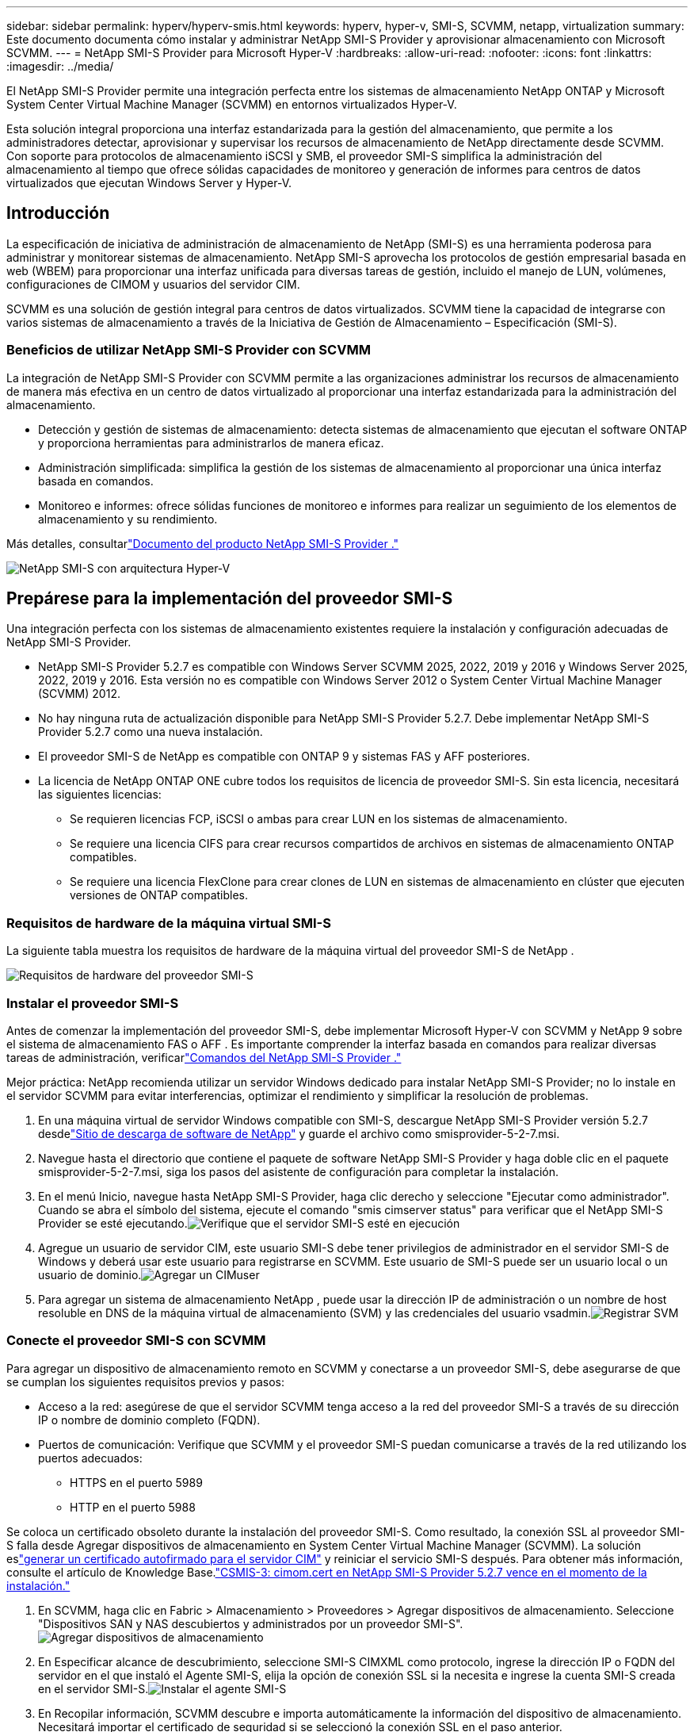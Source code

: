 ---
sidebar: sidebar 
permalink: hyperv/hyperv-smis.html 
keywords: hyperv, hyper-v, SMI-S, SCVMM, netapp, virtualization 
summary: Este documento documenta cómo instalar y administrar NetApp SMI-S Provider y aprovisionar almacenamiento con Microsoft SCVMM. 
---
= NetApp SMI-S Provider para Microsoft Hyper-V
:hardbreaks:
:allow-uri-read: 
:nofooter: 
:icons: font
:linkattrs: 
:imagesdir: ../media/


[role="lead"]
El NetApp SMI-S Provider permite una integración perfecta entre los sistemas de almacenamiento NetApp ONTAP y Microsoft System Center Virtual Machine Manager (SCVMM) en entornos virtualizados Hyper-V.

Esta solución integral proporciona una interfaz estandarizada para la gestión del almacenamiento, que permite a los administradores detectar, aprovisionar y supervisar los recursos de almacenamiento de NetApp directamente desde SCVMM.  Con soporte para protocolos de almacenamiento iSCSI y SMB, el proveedor SMI-S simplifica la administración del almacenamiento al tiempo que ofrece sólidas capacidades de monitoreo y generación de informes para centros de datos virtualizados que ejecutan Windows Server y Hyper-V.



== Introducción

La especificación de iniciativa de administración de almacenamiento de NetApp (SMI-S) es una herramienta poderosa para administrar y monitorear sistemas de almacenamiento.  NetApp SMI-S aprovecha los protocolos de gestión empresarial basada en web (WBEM) para proporcionar una interfaz unificada para diversas tareas de gestión, incluido el manejo de LUN, volúmenes, configuraciones de CIMOM y usuarios del servidor CIM.

SCVMM es una solución de gestión integral para centros de datos virtualizados.  SCVMM tiene la capacidad de integrarse con varios sistemas de almacenamiento a través de la Iniciativa de Gestión de Almacenamiento – Especificación (SMI-S).



=== Beneficios de utilizar NetApp SMI-S Provider con SCVMM

La integración de NetApp SMI-S Provider con SCVMM permite a las organizaciones administrar los recursos de almacenamiento de manera más efectiva en un centro de datos virtualizado al proporcionar una interfaz estandarizada para la administración del almacenamiento.

* Detección y gestión de sistemas de almacenamiento: detecta sistemas de almacenamiento que ejecutan el software ONTAP y proporciona herramientas para administrarlos de manera eficaz.
* Administración simplificada: simplifica la gestión de los sistemas de almacenamiento al proporcionar una única interfaz basada en comandos.
* Monitoreo e informes: ofrece sólidas funciones de monitoreo e informes para realizar un seguimiento de los elementos de almacenamiento y su rendimiento.


Más detalles, consultarlink:https://docs.netapp.com/us-en/smis-provider["Documento del producto NetApp SMI-S Provider ."]

image:hyperv-smis-001.png["NetApp SMI-S con arquitectura Hyper-V"]



== Prepárese para la implementación del proveedor SMI-S

Una integración perfecta con los sistemas de almacenamiento existentes requiere la instalación y configuración adecuadas de NetApp SMI-S Provider.

* NetApp SMI-S Provider 5.2.7 es compatible con Windows Server SCVMM 2025, 2022, 2019 y 2016 y Windows Server 2025, 2022, 2019 y 2016.  Esta versión no es compatible con Windows Server 2012 o System Center Virtual Machine Manager (SCVMM) 2012.
* No hay ninguna ruta de actualización disponible para NetApp SMI-S Provider 5.2.7.  Debe implementar NetApp SMI-S Provider 5.2.7 como una nueva instalación.
* El proveedor SMI-S de NetApp es compatible con ONTAP 9 y sistemas FAS y AFF posteriores.
* La licencia de NetApp ONTAP ONE cubre todos los requisitos de licencia de proveedor SMI-S.  Sin esta licencia, necesitará las siguientes licencias:
+
** Se requieren licencias FCP, iSCSI o ambas para crear LUN en los sistemas de almacenamiento.
** Se requiere una licencia CIFS para crear recursos compartidos de archivos en sistemas de almacenamiento ONTAP compatibles.
** Se requiere una licencia FlexClone para crear clones de LUN en sistemas de almacenamiento en clúster que ejecuten versiones de ONTAP compatibles.






=== Requisitos de hardware de la máquina virtual SMI-S

La siguiente tabla muestra los requisitos de hardware de la máquina virtual del proveedor SMI-S de NetApp .

image:hyperv-smis-002.png["Requisitos de hardware del proveedor SMI-S"]



=== Instalar el proveedor SMI-S

Antes de comenzar la implementación del proveedor SMI-S, debe implementar Microsoft Hyper-V con SCVMM y NetApp 9 sobre el sistema de almacenamiento FAS o AFF .  Es importante comprender la interfaz basada en comandos para realizar diversas tareas de administración, verificarlink:https://docs.netapp.com/us-en/smis-provider/concept-smi-s-provider-commands-overview.html["Comandos del NetApp SMI-S Provider ."]

[]
====
Mejor práctica: NetApp recomienda utilizar un servidor Windows dedicado para instalar NetApp SMI-S Provider; no lo instale en el servidor SCVMM para evitar interferencias, optimizar el rendimiento y simplificar la resolución de problemas.

====
. En una máquina virtual de servidor Windows compatible con SMI-S, descargue NetApp SMI-S Provider versión 5.2.7 desdelink:https://mysupport.netapp.com/site/global/dashboard["Sitio de descarga de software de NetApp"] y guarde el archivo como smisprovider-5-2-7.msi.
. Navegue hasta el directorio que contiene el paquete de software NetApp SMI-S Provider y haga doble clic en el paquete smisprovider-5-2-7.msi, siga los pasos del asistente de configuración para completar la instalación.
. En el menú Inicio, navegue hasta NetApp SMI-S Provider, haga clic derecho y seleccione "Ejecutar como administrador".  Cuando se abra el símbolo del sistema, ejecute el comando "smis cimserver status" para verificar que el NetApp SMI-S Provider se esté ejecutando.image:hyperv-smis-003.png["Verifique que el servidor SMI-S esté en ejecución"]
. Agregue un usuario de servidor CIM, este usuario SMI-S debe tener privilegios de administrador en el servidor SMI-S de Windows y deberá usar este usuario para registrarse en SCVMM.  Este usuario de SMI-S puede ser un usuario local o un usuario de dominio.image:hyperv-smis-013.png["Agregar un CIMuser"]
. Para agregar un sistema de almacenamiento NetApp , puede usar la dirección IP de administración o un nombre de host resoluble en DNS de la máquina virtual de almacenamiento (SVM) y las credenciales del usuario vsadmin.image:hyperv-smis-004.png["Registrar SVM"]




=== Conecte el proveedor SMI-S con SCVMM

Para agregar un dispositivo de almacenamiento remoto en SCVMM y conectarse a un proveedor SMI-S, debe asegurarse de que se cumplan los siguientes requisitos previos y pasos:

* Acceso a la red: asegúrese de que el servidor SCVMM tenga acceso a la red del proveedor SMI-S a través de su dirección IP o nombre de dominio completo (FQDN).
* Puertos de comunicación: Verifique que SCVMM y el proveedor SMI-S puedan comunicarse a través de la red utilizando los puertos adecuados:
+
** HTTPS en el puerto 5989
** HTTP en el puerto 5988




[]
====
Se coloca un certificado obsoleto durante la instalación del proveedor SMI-S.  Como resultado, la conexión SSL al proveedor SMI-S falla desde Agregar dispositivos de almacenamiento en System Center Virtual Machine Manager (SCVMM).  La solución eslink:https://kb.netapp.com/data-mgmt/SMI-S/SMI-S_Issues/CSMIS-3["generar un certificado autofirmado para el servidor CIM"] y reiniciar el servicio SMI-S después.  Para obtener más información, consulte el artículo de Knowledge Base.link:https://kb.netapp.com/data-mgmt/SMI-S/SMI-S_Issues/CSMIS-3["CSMIS-3: cimom.cert en NetApp SMI-S Provider 5.2.7 vence en el momento de la instalación."]

====
. En SCVMM, haga clic en Fabric > Almacenamiento > Proveedores > Agregar dispositivos de almacenamiento.  Seleccione "Dispositivos SAN y NAS descubiertos y administrados por un proveedor SMI-S".image:hyperv-smis-005.png["Agregar dispositivos de almacenamiento"]
. En Especificar alcance de descubrimiento, seleccione SMI-S CIMXML como protocolo, ingrese la dirección IP o FQDN del servidor en el que instaló el Agente SMI-S, elija la opción de conexión SSL si la necesita e ingrese la cuenta SMI-S creada en el servidor SMI-S.image:hyperv-smis-006.png["Instalar el agente SMI-S"]
. En Recopilar información, SCVMM descubre e importa automáticamente la información del dispositivo de almacenamiento.  Necesitará importar el certificado de seguridad si se seleccionó la conexión SSL en el paso anterior.image:hyperv-smis-015.png["Certificado de importación"]
. Seleccione los dispositivos de almacenamiento, una clasificación y grupos de host, revise el resumen y haga clic en Finalizar.image:hyperv-smis-007.png["Elija la clasificación"]
. Para revisar la conexión SMI-S, haga clic en Fabric > Descripción general, verifique el resumen de almacenamiento, el uso de las clasificaciones, las unidades lógicas por matriz y el almacenamiento del grupo de hosts.image:hyperv-smis-011.png["Comprobar la capacidad de SVM"]




=== Aprovisionamiento de almacenamiento con SCVMM mediante un proveedor SMI-S

SCVMM utiliza el proveedor SMI-S para interactuar con los sistemas de almacenamiento, lo que le permite crear y administrar recursos de almacenamiento directamente desde SCVMM.



==== almacenamiento iSCSI

. En la consola SCVMM, seleccione Fabric > Almacenamiento, haga clic con el botón derecho en Clasificaciones y grupos y seleccione Crear unidad lógica.  Seleccione el grupo de almacenamiento y la clasificación e ingrese el nombre, la descripción, el tamaño y el grupo de host para la unidad lógica.image:hyperv-smis-009.png["Crear almacenamiento de unidad lógica"]




==== Almacenamiento SMB

. Seleccione Fabric > Almacenamiento > haga clic con el botón derecho en Servidores de archivos y elija Crear recurso compartido de archivos, seleccione Servidor de archivos, ingrese el nombre, el tipo de almacenamiento, el grupo de almacenamiento y la clasificación.image:hyperv-smis-010.png["Crear recursos compartidos de archivos"]
. Para utilizar el recurso compartido de archivos SMB para Hyper-V, debe agregar el recurso compartido de archivos SMB a los clústeres de host de Hyper-V.  En SCVMM, haga clic en Servidores > Todos los hosts > [Grupo de hosts].  Haga clic con el botón derecho en el nombre del clúster y seleccione propiedades.  En la pestaña "Almacenamiento compartido de archivos", haga clic en agregar e ingrese la ruta SMB.image:hyperv-smis-014.png["Agregar un recurso compartido de archivos SMB a los clústeres de host de Hyper-V"]




== Registros y seguimientos

Puede configurar cómo SMI-S Provider administra los registros y los archivos de seguimiento, por ejemplo, especificando los niveles de mensajes que se registrarán y el directorio en el que se guardarán los registros.  También debe especificar los componentes que se deben rastrear, el destino en el que se escriben los mensajes de rastreo, el nivel de rastreo y la ubicación del archivo de rastreo.



=== Configuración de registros

De forma predeterminada, se registran todos los mensajes del sistema y los registros de mensajes del sistema se ubican en el directorio de registros del directorio en el que está instalado NetApp SMI-S Provider .  Puede cambiar la ubicación y el nivel de los mensajes del sistema que se escriben en el registro del servidor CIM.

* Puede elegir el nivel de registro entre Rastreo, Información, Advertencia, Grave, Fatal.  Para cambiar el nivel de registro de mensajes del sistema, utilice el siguiente comando:


[]
====
cimconfig -s loglevel=nuevo_nivel_de_registro -p

====
* Cambiar el directorio del registro de mensajes del sistema


[]
====
cimconfig -s logdir=nuevo_directorio_de_registro -p

====


==== Configuración de seguimiento

image:hyperv-smis-012.png["Configuración de seguimiento"]



== Conclusión

El NetApp SMI-S Provider es una herramienta esencial para los administradores de almacenamiento y proporciona una solución estandarizada, eficiente e integral para administrar y monitorear los sistemas de almacenamiento.  Al utilizar protocolos y esquemas estándar de la industria, se garantiza la compatibilidad y simplifica las complejidades asociadas con la gestión de la red de almacenamiento.
